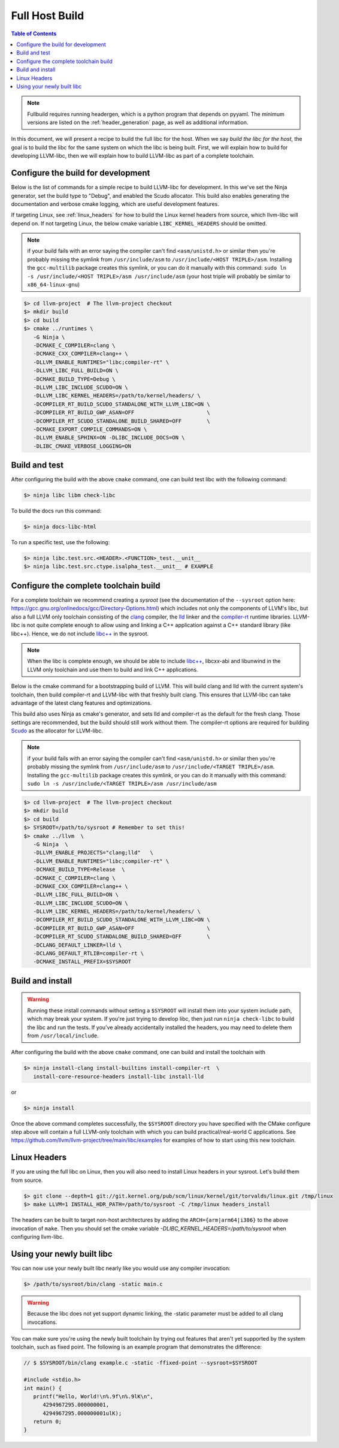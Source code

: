 .. _full_host_build:

===============
Full Host Build
===============

.. contents:: Table of Contents
   :depth: 1
   :local:

.. note::
   Fullbuild requires running headergen, which is a python program that depends on
   pyyaml. The minimum versions are listed on the :ref:`header_generation`
   page, as well as additional information.

In this document, we will present a recipe to build the full libc for the host.
When we say *build the libc for the host*, the goal is to build the libc for
the same system on which the libc is being built. First, we will explain how to
build for developing LLVM-libc, then we will explain how to build LLVM-libc as
part of a complete toolchain.

Configure the build for development
===================================


Below is the list of commands for a simple recipe to build LLVM-libc for
development. In this we've set the Ninja generator, set the build type to
"Debug", and enabled the Scudo allocator. This build also enables generating the
documentation and verbose cmake logging, which are useful development features.

If targeting Linux, see :ref:`linux_headers` for how to build the Linux kernel
headers from source, which llvm-libc will depend on. If not targeting Linux,
the below cmake variable ``LIBC_KERNEL_HEADERS`` should be omitted.

.. note::
   if your build fails with an error saying the compiler can't find
   ``<asm/unistd.h>`` or similar then you're probably missing the symlink from
   ``/usr/include/asm`` to ``/usr/include/<HOST TRIPLE>/asm``. Installing the
   ``gcc-multilib`` package creates this symlink, or you can do it manually with
   this command:
   ``sudo ln -s /usr/include/<HOST TRIPLE>/asm /usr/include/asm``
   (your host triple will probably be similar to ``x86_64-linux-gnu``)

.. code-block:: sh

   $> cd llvm-project  # The llvm-project checkout
   $> mkdir build
   $> cd build
   $> cmake ../runtimes \
      -G Ninja \
      -DCMAKE_C_COMPILER=clang \
      -DCMAKE_CXX_COMPILER=clang++ \
      -DLLVM_ENABLE_RUNTIMES="libc;compiler-rt" \
      -DLLVM_LIBC_FULL_BUILD=ON \
      -DCMAKE_BUILD_TYPE=Debug \
      -DLLVM_LIBC_INCLUDE_SCUDO=ON \
      -DLLVM_LIBC_KERNEL_HEADERS=/path/to/kernel/headers/ \
      -DCOMPILER_RT_BUILD_SCUDO_STANDALONE_WITH_LLVM_LIBC=ON \
      -DCOMPILER_RT_BUILD_GWP_ASAN=OFF                       \
      -DCOMPILER_RT_SCUDO_STANDALONE_BUILD_SHARED=OFF        \
      -DCMAKE_EXPORT_COMPILE_COMMANDS=ON \
      -DLLVM_ENABLE_SPHINX=ON -DLIBC_INCLUDE_DOCS=ON \
      -DLIBC_CMAKE_VERBOSE_LOGGING=ON

Build and test
==============

After configuring the build with the above ``cmake`` command, one can build test
libc with the following command:

.. code-block:: sh

   $> ninja libc libm check-libc

To build the docs run this command:


.. code-block:: sh

   $> ninja docs-libc-html

To run a specific test, use the following:

.. code-block:: sh

   $> ninja libc.test.src.<HEADER>.<FUNCTION>_test.__unit__
   $> ninja libc.test.src.ctype.isalpha_test.__unit__ # EXAMPLE

Configure the complete toolchain build
======================================

For a complete toolchain we recommend creating a *sysroot* (see the documentation
of the ``--sysroot`` option here:
`<https://gcc.gnu.org/onlinedocs/gcc/Directory-Options.html>`_) which includes
not only the components of LLVM's libc, but also a full LLVM only toolchain
consisting of the `clang <https://clang.llvm.org/>`_ compiler, the
`lld <https://lld.llvm.org/>`_ linker and the
`compiler-rt <https://compiler-rt.llvm.org/>`_ runtime libraries. LLVM-libc is
not quite complete enough to allow using and linking a C++ application against
a C++ standard library (like libc++). Hence, we do not include
`libc++ <https://libcxx.llvm.org/>`_ in the sysroot.

.. note:: When the libc is complete enough, we should be able to include
   `libc++ <https://libcxx.llvm.org/>`_, libcxx-abi and libunwind in the
   LLVM only toolchain and use them to build and link C++ applications.

Below is the cmake command for a bootstrapping build of LLVM. This will build
clang and lld with the current system's toolchain, then build compiler-rt and
LLVM-libc with that freshly built clang. This ensures that LLVM-libc can take
advantage of the latest clang features and optimizations.

This build also uses Ninja as cmake's generator, and sets lld and compiler-rt as
the default for the fresh clang. Those settings are recommended, but the build
should still work without them. The compiler-rt options are required for
building `Scudo <https://llvm.org/docs/ScudoHardenedAllocator.html>`_ as the
allocator for LLVM-libc.

.. note::
   if your build fails with an error saying the compiler can't find
   ``<asm/unistd.h>`` or similar then you're probably missing the symlink from
   ``/usr/include/asm`` to ``/usr/include/<TARGET TRIPLE>/asm``. Installing the
   ``gcc-multilib`` package creates this symlink, or you can do it manually with
   this command:
   ``sudo ln -s /usr/include/<TARGET TRIPLE>/asm /usr/include/asm``

.. code-block:: sh

   $> cd llvm-project  # The llvm-project checkout
   $> mkdir build
   $> cd build
   $> SYSROOT=/path/to/sysroot # Remember to set this!
   $> cmake ../llvm  \
      -G Ninja  \
      -DLLVM_ENABLE_PROJECTS="clang;lld"   \
      -DLLVM_ENABLE_RUNTIMES="libc;compiler-rt" \
      -DCMAKE_BUILD_TYPE=Release  \
      -DCMAKE_C_COMPILER=clang \
      -DCMAKE_CXX_COMPILER=clang++ \
      -DLLVM_LIBC_FULL_BUILD=ON \
      -DLLVM_LIBC_INCLUDE_SCUDO=ON \
      -DLLVM_LIBC_KERNEL_HEADERS=/path/to/kernel/headers/ \
      -DCOMPILER_RT_BUILD_SCUDO_STANDALONE_WITH_LLVM_LIBC=ON \
      -DCOMPILER_RT_BUILD_GWP_ASAN=OFF                       \
      -DCOMPILER_RT_SCUDO_STANDALONE_BUILD_SHARED=OFF        \
      -DCLANG_DEFAULT_LINKER=lld \
      -DCLANG_DEFAULT_RTLIB=compiler-rt \
      -DCMAKE_INSTALL_PREFIX=$SYSROOT

Build and install
=================

.. TODO: add this warning to the cmake
.. warning::
   Running these install commands without setting a ``$SYSROOT`` will install
   them into your system include path, which may break your system. If you're
   just trying to develop libc, then just run ``ninja check-libc`` to build the
   libc and run the tests. If you've already accidentally installed the headers,
   you may need to delete them from ``/usr/local/include``.

After configuring the build with the above ``cmake`` command, one can build and
install the toolchain with

.. code-block:: sh

   $> ninja install-clang install-builtins install-compiler-rt  \
      install-core-resource-headers install-libc install-lld

or

.. code-block:: sh

   $> ninja install

Once the above command completes successfully, the ``$SYSROOT`` directory you
have specified with the CMake configure step above will contain a full LLVM-only
toolchain with which you can build practical/real-world C applications. See
`<https://github.com/llvm/llvm-project/tree/main/libc/examples>`_ for examples
of how to start using this new toolchain.

.. _linux_headers:

Linux Headers
=============

If you are using the full libc on Linux, then you will also need to install
Linux headers in your sysroot.  Let's build them from source.

.. code-block:: sh

   $> git clone --depth=1 git://git.kernel.org/pub/scm/linux/kernel/git/torvalds/linux.git /tmp/linux
   $> make LLVM=1 INSTALL_HDR_PATH=/path/to/sysroot -C /tmp/linux headers_install

The headers can be built to target non-host architectures by adding the
``ARCH={arm|arm64|i386}`` to the above invocation of ``make``. Then you should
set the cmake variable `-DLIBC_KERNEL_HEADERS=/path/to/sysroot` when
configuring llvm-libc.

Using your newly built libc
===========================

You can now use your newly built libc nearly like you would use any compiler
invocation:

.. code-block:: sh

   $> /path/to/sysroot/bin/clang -static main.c

.. warning::
   Because the libc does not yet support dynamic linking, the -static parameter
   must be added to all clang invocations.


You can make sure you're using the newly built toolchain by trying out features
that aren't yet supported by the system toolchain, such as fixed point. The
following is an example program that demonstrates the difference:

.. code-block:: C

   // $ $SYSROOT/bin/clang example.c -static -ffixed-point --sysroot=$SYSROOT

   #include <stdio.h>
   int main() {
      printf("Hello, World!\n%.9f\n%.9lK\n",
         4294967295.000000001,
         4294967295.000000001ulK);
      return 0;
   }

